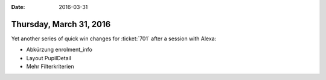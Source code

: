 :date: 2016-03-31

========================
Thursday, March 31, 2016
========================

Yet another series of quick win changes for :ticket:`701` after a
session with Alexa:

- Abkürzung enrolment_info
- Layout PupilDetail
- Mehr Filterkriterien
